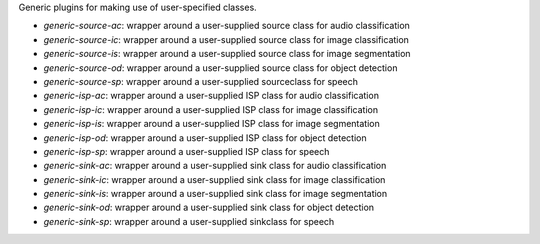 Generic plugins for making use of user-specified classes.

* `generic-source-ac`: wrapper around a user-supplied source class for audio classification
* `generic-source-ic`: wrapper around a user-supplied source class for image classification
* `generic-source-is`: wrapper around a user-supplied source class for image segmentation
* `generic-source-od`: wrapper around a user-supplied source class for object detection
* `generic-source-sp`: wrapper around a user-supplied sourceclass for speech
* `generic-isp-ac`: wrapper around a user-supplied ISP class for audio classification
* `generic-isp-ic`: wrapper around a user-supplied ISP class for image classification
* `generic-isp-is`: wrapper around a user-supplied ISP class for image segmentation
* `generic-isp-od`: wrapper around a user-supplied ISP class for object detection
* `generic-isp-sp`: wrapper around a user-supplied ISP class for speech
* `generic-sink-ac`: wrapper around a user-supplied sink class for audio classification
* `generic-sink-ic`: wrapper around a user-supplied sink class for image classification
* `generic-sink-is`: wrapper around a user-supplied sink class for image segmentation
* `generic-sink-od`: wrapper around a user-supplied sink class for object detection
* `generic-sink-sp`: wrapper around a user-supplied sinkclass for speech

